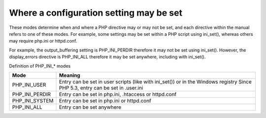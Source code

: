 Where a configuration setting may be set
===============================================

These modes determine when and where a PHP directive may or may not be set, and each directive within the manual refers to one of these modes. For example, some settings may be set within a PHP script using ini_set(), whereas others may require php.ini or httpd.conf.

For example, the output_buffering setting is PHP_INI_PERDIR therefore it may not be set using ini_set(). However, the display_errors directive is PHP_INI_ALL therefore it may be set anywhere, including with ini_set().

Definition of PHP_INI_* modes

============== ========================================================================================
Mode           Meaning
============== ========================================================================================
PHP_INI_USER   Entry can be set in user scripts (like with ini_set()) or in the Windows registry Since PHP 5.3, entry can be set in .user.ini
PHP_INI_PERDIR Entry can be set in php.ini, .htaccess or httpd.conf
PHP_INI_SYSTEM Entry can be set in php.ini or httpd.conf
PHP_INI_ALL    Entry can be set anywhere
============== ========================================================================================
